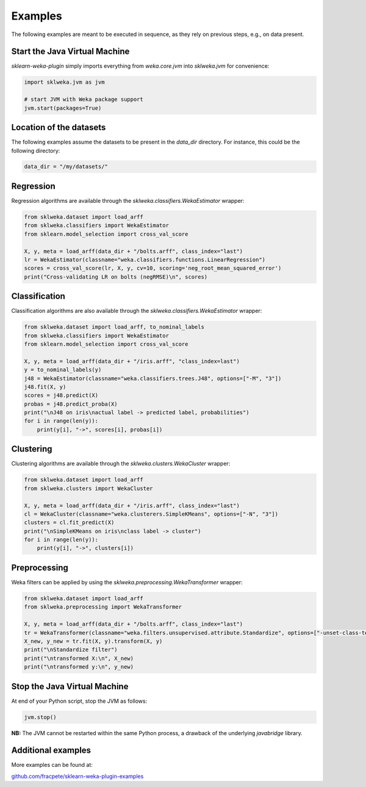 Examples
========

The following examples are meant to be executed in sequence, as they rely on previous steps,
e.g., on data present.


Start the Java Virtual Machine
------------------------------

*sklearn-weka-plugin* simply imports everything from `weka.core.jvm` into `sklweka.jvm` for convenience:

.. code-block:: python

   import sklweka.jvm as jvm

   # start JVM with Weka package support
   jvm.start(packages=True)


Location of the datasets
------------------------

The following examples assume the datasets to be present in the `data_dir` directory. For instance,
this could be the following directory:

.. code-block:: python

   data_dir = "/my/datasets/"


Regression
----------

Regression algorithms are available through the `sklweka.classifiers.WekaEstimator` wrapper:

.. code-block:: python

   from sklweka.dataset import load_arff
   from sklweka.classifiers import WekaEstimator
   from sklearn.model_selection import cross_val_score

   X, y, meta = load_arff(data_dir + "/bolts.arff", class_index="last")
   lr = WekaEstimator(classname="weka.classifiers.functions.LinearRegression")
   scores = cross_val_score(lr, X, y, cv=10, scoring='neg_root_mean_squared_error')
   print("Cross-validating LR on bolts (negRMSE)\n", scores)


Classification
--------------

Classification algorithms are also available through the `sklweka.classifiers.WekaEstimator` wrapper:

.. code-block:: python

   from sklweka.dataset import load_arff, to_nominal_labels
   from sklweka.classifiers import WekaEstimator
   from sklearn.model_selection import cross_val_score

   X, y, meta = load_arff(data_dir + "/iris.arff", "class_index=last")
   y = to_nominal_labels(y)
   j48 = WekaEstimator(classname="weka.classifiers.trees.J48", options=["-M", "3"])
   j48.fit(X, y)
   scores = j48.predict(X)
   probas = j48.predict_proba(X)
   print("\nJ48 on iris\nactual label -> predicted label, probabilities")
   for i in range(len(y)):
       print(y[i], "->", scores[i], probas[i])


Clustering
----------

Clustering algorithms are available through the `sklweka.clusters.WekaCluster` wrapper:

.. code-block:: python

   from sklweka.dataset import load_arff
   from sklweka.clusters import WekaCluster

   X, y, meta = load_arff(data_dir + "/iris.arff", class_index="last")
   cl = WekaCluster(classname="weka.clusterers.SimpleKMeans", options=["-N", "3"])
   clusters = cl.fit_predict(X)
   print("\nSimpleKMeans on iris\nclass label -> cluster")
   for i in range(len(y)):
       print(y[i], "->", clusters[i])


Preprocessing
-------------

Weka filters can be applied by using the `sklweka.preprocessing.WekaTransformer` wrapper:

.. code-block:: python

   from sklweka.dataset import load_arff
   from sklweka.preprocessing import WekaTransformer

   X, y, meta = load_arff(data_dir + "/bolts.arff", class_index="last")
   tr = WekaTransformer(classname="weka.filters.unsupervised.attribute.Standardize", options=["-unset-class-temporarily"])
   X_new, y_new = tr.fit(X, y).transform(X, y)
   print("\nStandardize filter")
   print("\ntransformed X:\n", X_new)
   print("\ntransformed y:\n", y_new)


Stop the Java Virtual Machine
-----------------------------

At end of your Python script, stop the JVM as follows:

.. code-block:: python

   jvm.stop()


**NB:** The JVM cannot be restarted within the same Python process, a drawback of the underlying
*javabridge* library.


Additional examples
-------------------

More examples can be found at:

`github.com/fracpete/sklearn-weka-plugin-examples <http://github.com/fracpete/sklearn-weka-plugin-examples>`__
